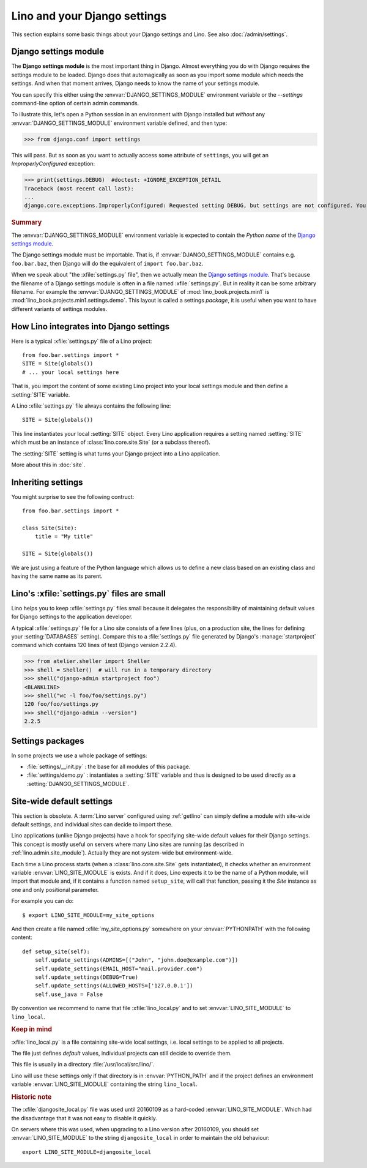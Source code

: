 .. doctest docs/dev/settings.rst

=============================
Lino and your Django settings
=============================

This section explains some basic things about your Django settings and
Lino.
See also :doc:`/admin/settings`.

.. _settings:

Django settings module
======================

The **Django settings module** is the most important thing in Django.
Almost everything you do with Django requires the settings module to
be loaded. Django does that automagically as soon as you import some
module which needs the settings. And when that moment arrives, Django
needs to know the name of your settings module.

You can specify this either using the :envvar:`DJANGO_SETTINGS_MODULE`
environment variable or the `--settings` command-line option of
certain admin commands.

To illustrate this, let's open a Python session in an environment with
Django installed but *without* any :envvar:`DJANGO_SETTINGS_MODULE`
environment variable defined, and then type:

>>> from django.conf import settings

This will pass. But as soon as you want to actually access some attribute of
``settings``, you will get an `ImproperlyConfigured` exception:

>>> print(settings.DEBUG)  #doctest: +IGNORE_EXCEPTION_DETAIL
Traceback (most recent call last):
...
django.core.exceptions.ImproperlyConfigured: Requested setting DEBUG, but settings are not configured. You must either define the environment variable DJANGO_SETTINGS_MODULE or call settings.configure() before accessing settings.

.. rubric:: Summary

.. envvar:: DJANGO_SETTINGS_MODULE

The :envvar:`DJANGO_SETTINGS_MODULE` environment variable is expected
to contain the *Python name* of the `Django settings module`_.

The Django settings module must be importable. That is, if
:envvar:`DJANGO_SETTINGS_MODULE` contains e.g. ``foo.bar.baz``, then
Django will do the equivalent of ``import foo.bar.baz``.

.. xfile:: settings.py

When we speak about "the :xfile:`settings.py` file", then we actually
mean the `Django settings module`_.  That's because the filename of a
Django settings module is often in a file named :xfile:`settings.py`.
But in reality it can be some arbitrary filename.  For example the
:envvar:`DJANGO_SETTINGS_MODULE` of :mod:`lino_book.projects.min1` is
:mod:`lino_book.projects.min1.settings.demo`. This layout is called a
settings *package*, it is useful when you want to have different
variants of settings modules.




How Lino integrates into Django settings
========================================

Here is a typical :xfile:`settings.py` file of a Lino project::

  from foo.bar.settings import *
  SITE = Site(globals())
  # ... your local settings here

That is, you import the content of some existing Lino project into
your local settings module and then define a :setting:`SITE` variable.

.. setting:: SITE

A Lino :xfile:`settings.py` file always contains the following line::

  SITE = Site(globals())

This line instantiates your local :setting:`SITE` object.  Every Lino
application requires a setting named :setting:`SITE` which must be an instance
of :class:`lino.core.site.Site` (or a subclass thereof).

The :setting:`SITE` setting is what turns your Django project into a
Lino application.

More about this in :doc:`site`.

Inheriting settings
===================

You might surprise to see the following contruct::

  from foo.bar.settings import *

  class Site(Site):
      title = "My title"

  SITE = Site(globals())

We are just using a feature of the Python language which allows us to define a
new class based on an existing class and having the same name as its parent.


Lino's :xfile:`settings.py` files are small
===========================================

Lino helps you to keep :xfile:`settings.py` files small because it delegates the
responsibility of maintaining default values for Django settings to the
application developer.

A typical :xfile:`settings.py` file for a Lino site consists of a few lines
(plus, on a production site, the lines for defining your :setting:`DATABASES`
setting). Compare this to a :file:`settings.py` file generated by Django's
:manage:`startproject` command which contains 120 lines of text (Django version
2.2.4).

>>> from atelier.sheller import Sheller
>>> shell = Sheller()  # will run in a temporary directory
>>> shell("django-admin startproject foo")
<BLANKLINE>
>>> shell("wc -l foo/foo/settings.py")
120 foo/foo/settings.py
>>> shell("django-admin --version")
2.2.5


Settings packages
=================

In some projects we use a whole package of settings:

- :file:`settings/__init.py` : the base for all modules of this
  package.

- :file:`settings/demo.py` : instantiates a :setting:`SITE` variable
  and thus is designed to be used directly as a
  :setting:`DJANGO_SETTINGS_MODULE`.



.. _lino.site_module:

Site-wide default settings
==========================

This section is obsolete. A :term:`Lino server` configured using :ref:`getlino`
can simply define a module with site-wide default settings, and individual sites
can decide to import these.

Lino applications (unlike Django projects) have a hook for specifying
site-wide default values for their Django settings.
This concept is mostly useful on servers where many Lino sites are
running (as described in :ref:`lino.admin.site_module`).
Actually they are not system-wide but environment-wide.

.. envvar:: LINO_SITE_MODULE

Each time a Lino process starts (when a :class:`lino.core.site.Site`
gets instantiated), it checks whether an environment variable
:envvar:`LINO_SITE_MODULE` is exists.  And if it does, Lino expects it
to be the name of a Python module, will import that module and, if it
contains a function named ``setup_site``, will call that function,
passing it the `Site` instance as one and only positional parameter.

For example you can do::

  $ export LINO_SITE_MODULE=my_site_options

And then create a file named :xfile:`my_site_options.py` somewhere on
your :envvar:`PYTHONPATH` with the following content::

    def setup_site(self):
        self.update_settings(ADMINS=[("John", "john.doe@example.com")])
        self.update_settings(EMAIL_HOST="mail.provider.com")
        self.update_settings(DEBUG=True)
        self.update_settings(ALLOWED_HOSTS=['127.0.0.1'])
        self.use_java = False

By convention we recommend to name that file :xfile:`lino_local.py`
and to set :envvar:`LINO_SITE_MODULE` to ``lino_local``.


.. rubric:: Keep in mind

.. xfile:: lino_local.py

:xfile:`lino_local.py` is a file containing site-wide local settings,
i.e. local settings to be applied to all projects.

The file just defines *default* values, individual projects can still
decide to override them.

This file is usually in a directory :file:`/usr/local/src/lino/`.

Lino will use these settings only if that directory is in
:envvar:`PYTHON_PATH` and if the project defines an environment
variable :envvar:`LINO_SITE_MODULE` containing the string
``lino_local``.



.. rubric:: Historic note

.. xfile:: djangosite_local.py

The :xfile:`djangosite_local.py` file was used until 20160109 as a
hard-coded :envvar:`LINO_SITE_MODULE`. Which had the disadvantage that
it was not easy to disable it quickly.

On servers where this was used, when upgrading to a Lino version after
20160109, you should set :envvar:`LINO_SITE_MODULE` to the string
``djangosite_local`` in order to maintain the old behaviour::

  export LINO_SITE_MODULE=djangosite_local
